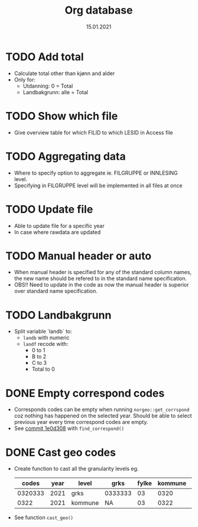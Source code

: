 #+TITLE: Org database
#+Date: 15.01.2021
* TODO Add total
- Calculate total other than kjønn and alder
- Only for:
  + Utdanning: 0 = Total
  + Landbakgrunn: alle = Total
* TODO Show which file
- Give overview table for which FILID to which LESID in Access file
* TODO Aggregating data
- Where to specify option to aggregate ie. FILGRUPPE or INNLESING level.
- Specifying in FILGRUPPE level will be implemented in all files at once
* TODO Update file
- Able to update file for a specific year
- In case where rawdata are updated
* TODO Manual header or auto
- When manual header is specified for any of the standard column names, the new
  name should be refered to in the standard name specification.
- OBS!! Need to update in the code as now the manual header is superior over
  standard name specification.
* TODO Landbakgrunn
- Split variable `landb` to:
  + =landb= with numeric
  + =landf= recode with:
    - 0 to 1
    - B to 2
    - C to 3
    - Total to 0
* DONE Empty correspond codes
- Corresponds codes can be empty when running =norgeo::get_corrspond= coz
  nothing has happened on the selected year. Should be able to select previous
  year every time correspond codes are empty.
- See [[https://github.com/helseprofil/database/commit/1e0d308fa9762b5d5384282ad9ce6d89c2f5e9f4][commit 1e0d308]] with =find_correspond()=

* DONE Cast geo codes
- Create function to cast all the granularity levels eg.
  |   codes | year | level   | grks    | fylke | kommune | bydel  | etc |
  |---------+------+---------+---------+-------+---------+--------+-----|
  | 0320333 | 2021 | grks    | 0333333 |    03 |    0320 | 032141 | xx  |
  |    0322 | 2021 | kommune | NA      |    03 |    0322 | NA     | xx  |
- See function =cast_geo()=
